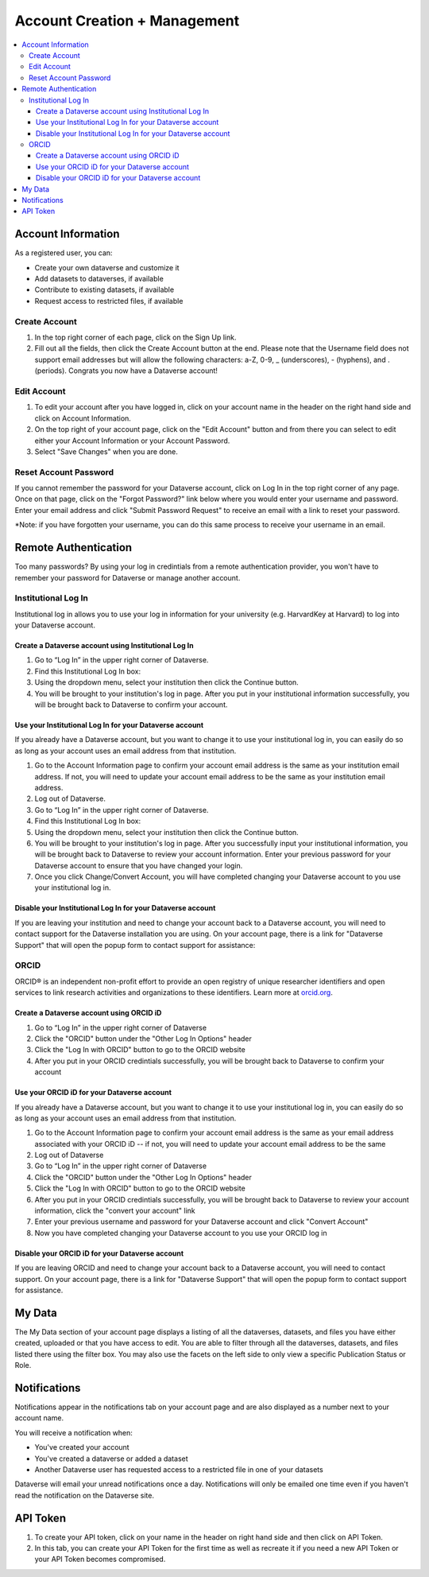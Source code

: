 Account Creation + Management
=============================

.. contents:: :local:

Account Information
-------------------

As a registered user, you can:

-  Create your own dataverse and customize it
-  Add datasets to dataverses, if available
-  Contribute to existing datasets, if available
-  Request access to restricted files, if available

Create Account
~~~~~~~~~~~~~~

#. In the top right corner of each page, click on the Sign Up link.
#. Fill out all the fields, then click the Create Account button at the end. Please note that the Username field does not support email addresses but will allow the following characters: a-Z, 0-9, _ (underscores), - (hyphens), and . (periods). Congrats you now have a Dataverse account!

Edit Account 
~~~~~~~~~~~~

#. To edit your account after you have logged in, click on your account name in the header on the right hand side and click on Account Information.
#. On the top right of your account page, click on the "Edit Account" button and from there you can select to edit either your Account Information or your Account Password.
#. Select "Save Changes" when you are done.

Reset Account Password
~~~~~~~~~~~~~~~~~~~~~~

If you cannot remember the password for your Dataverse account, click on Log In in the top right corner of any page. Once on that page, click on the "Forgot Password?" link below where you would enter your username and password. Enter your email address and click "Submit Password Request" to receive an email with a link to reset your password.

\*Note: if you have forgotten your username, you can do this same process to receive your username in an email.

Remote Authentication
---------------------

Too many passwords? By using your log in credintials from a remote authentication provider, you won't have to remember your password for Dataverse or manage another account.

Institutional Log In
~~~~~~~~~~~~~~~~~~~~

Institutional log in allows you to use your log in information for your university (e.g. HarvardKey at Harvard) to log into your Dataverse account.

Create a Dataverse account using Institutional Log In
^^^^^^^^^^^^^^^^^^^^^^^^^^^^^^^^^^^^^^^^^^^^^^^^^^^^^

#. Go to “Log In” in the upper right corner of Dataverse.
#. Find this Institutional Log In box:|image1|
#. Using the dropdown menu, select your institution then click the Continue button.
#. You will be brought to your institution's log in page. After you put in your institutional information successfully, you will be brought back to Dataverse to confirm your account. |image2|

Use your Institutional Log In for your Dataverse account
^^^^^^^^^^^^^^^^^^^^^^^^^^^^^^^^^^^^^^^^^^^^^^^^^^^^^^^^

If you already have a Dataverse account, but you want to change it to use your institutional log in, you can easily do so as long as your account uses an email address from that institution.

#. Go to the Account Information page to confirm your account email address is the same as your institution email address. If not, you will need to update your account email address to be the same as your institution email address.
#. Log out of Dataverse.
#. Go to “Log In” in the upper right corner of Dataverse.
#. Find this Institutional Log In box: |image1|
#. Using the dropdown menu, select your institution then click the Continue button.
#. You will be brought to your institution's log in page. After you successfully input your institutional information, you will be brought back to Dataverse to review your account information. Enter your previous password for your Dataverse account to ensure that you have changed your login. |image3|
#. Once you click Change/Convert Account, you will have completed changing your Dataverse account to you use your institutional log in.

Disable your Institutional Log In for your Dataverse account
^^^^^^^^^^^^^^^^^^^^^^^^^^^^^^^^^^^^^^^^^^^^^^^^^^^^^^^^^^^^

If you are leaving your institution and need to change your account back to a Dataverse account, you will need to contact support for the Dataverse installation you are using. On your account page, there is a link for "Dataverse Support" that will open the popup form to contact support for assistance: |image4|

ORCID
~~~~~

ORCID® is an independent non-profit effort to provide an open registry of unique researcher identifiers and open services to link research activities and organizations to these identifiers. Learn more at `orcid.org <http://orcid.org>`_.

Create a Dataverse account using ORCID iD
^^^^^^^^^^^^^^^^^^^^^^^^^^^^^^^^^^^^^^^^^

#. Go to “Log In” in the upper right corner of Dataverse
#. Click the "ORCID" button under the "Other Log In Options" header
#. Click the "Log In with ORCID" button to go to the ORCID website
#. After you put in your ORCID credintials successfully, you will be brought back to Dataverse to confirm your account

Use your ORCID iD for your Dataverse account
^^^^^^^^^^^^^^^^^^^^^^^^^^^^^^^^^^^^^^^^^^^^

If you already have a Dataverse account, but you want to change it to use your institutional log in, you can easily do so as long as your account uses an email address from that institution.

#. Go to the Account Information page to confirm your account email address is the same as your email address associated with your ORCID iD -- if not, you will need to update your account email address to be the same
#. Log out of Dataverse
#. Go to “Log In” in the upper right corner of Dataverse
#. Click the "ORCID" button under the "Other Log In Options" header
#. Click the "Log In with ORCID" button to go to the ORCID website
#. After you put in your ORCID credintials successfully, you will be brought back to Dataverse to review your account information, click the "convert your account" link
#. Enter your previous username and password for your Dataverse account and click "Convert Account"
#. Now you have completed changing your Dataverse account to you use your ORCID log in

Disable your ORCID iD for your Dataverse account
^^^^^^^^^^^^^^^^^^^^^^^^^^^^^^^^^^^^^^^^^^^^^^^^

If you are leaving ORCID and need to change your account back to a Dataverse account, you will need to contact support. On your account page, there is a link for "Dataverse Support" that will open the popup form to contact support for assistance.

My Data
-------

The My Data section of your account page displays a listing of all the dataverses, datasets, and files you have either created, uploaded or that you have access to edit. You are able to filter through all the dataverses, datasets, and files listed there using the filter box. You may also use the facets on the left side to only view a specific Publication Status or Role.

Notifications
-------------

Notifications appear in the notifications tab on your account page and are also displayed as a number next to your account name.

You will receive a notification when:

- You've created your account
- You've created a dataverse or added a dataset
- Another Dataverse user has requested access to a restricted file in one of your datasets

Dataverse will email your unread notifications once a day. Notifications will only be emailed one time even if you haven't read the notification on the Dataverse site.

API Token
---------

#. To create your API token, click on your name in the header on right hand side and then click on API Token.
#. In this tab, you can create your API Token for the first time as well as recreate it if you need a new API Token or your API Token becomes compromised.

.. |image1| image:: ./img/image1institutional.png
   :class: img-responsive
.. |image2| image:: ./img/image2institutional.png
   :class: img-responsive
.. |image3| image:: ./img/image3institutional.png
   :class: img-responsive
.. |image4| image:: ./img/image4institutional.png
   :class: img-responsive
